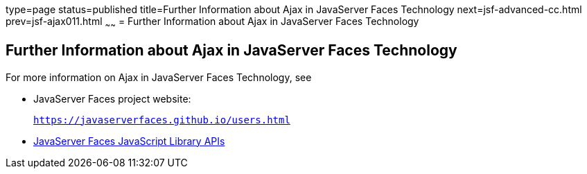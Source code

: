type=page
status=published
title=Further Information about Ajax in JavaServer Faces Technology
next=jsf-advanced-cc.html
prev=jsf-ajax011.html
~~~~~~
= Further Information about Ajax in JavaServer Faces Technology


[[GKSDK]][[further-information-about-ajax-in-javaserver-faces-technology]]

Further Information about Ajax in JavaServer Faces Technology
-------------------------------------------------------------

For more information on Ajax in JavaServer Faces Technology, see

* JavaServer Faces project website:
+
`https://javaserverfaces.github.io/users.html`
* link:../javaserver-faces-2-2/jsdocs/symbols/jsf.ajax.html[JavaServer
Faces JavaScript Library APIs]

